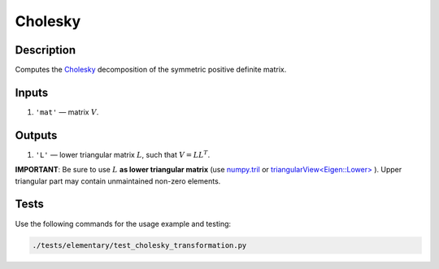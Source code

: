 Cholesky
~~~~~~~~

Description
^^^^^^^^^^^
Computes the Cholesky_ decomposition of the symmetric positive definite  matrix.

.. _Cholesky: https://en.wikipedia.org/wiki/Cholesky_decomposition

Inputs
^^^^^^
1) ``'mat'`` — matrix :math:`V`.

Outputs
^^^^^^^
1) ``'L'`` — lower triangular matrix :math:`L`, such that :math:`V=LL^T`.

**IMPORTANT**: Be sure to use :math:`L` **as lower triangular matrix**
(use numpy.tril_ or `triangularView<Eigen::Lower>`_ ). 
Upper triangular part may contain unmaintained non-zero elements.

.. _triangularView<Eigen::Lower>: https://eigen.tuxfamily.org/dox/classEigen_1_1TriangularView.html
.. _numpy.tril: https://docs.scipy.org/doc/numpy/reference/generated/numpy.tril.html

Tests
^^^^^

Use the following commands for the usage example and testing:

.. code:: bash

   ./tests/elementary/test_cholesky_transformation.py
